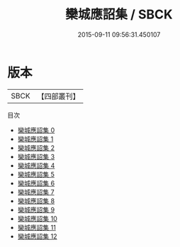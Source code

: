 #+TITLE: 欒城應詔集 / SBCK

#+DATE: 2015-09-11 09:56:31.450107
* 版本
 |      SBCK|【四部叢刊】  |
目次
 - [[file:KR4d0083_000.txt][欒城應詔集 0]]
 - [[file:KR4d0083_001.txt][欒城應詔集 1]]
 - [[file:KR4d0083_002.txt][欒城應詔集 2]]
 - [[file:KR4d0083_003.txt][欒城應詔集 3]]
 - [[file:KR4d0083_004.txt][欒城應詔集 4]]
 - [[file:KR4d0083_005.txt][欒城應詔集 5]]
 - [[file:KR4d0083_006.txt][欒城應詔集 6]]
 - [[file:KR4d0083_007.txt][欒城應詔集 7]]
 - [[file:KR4d0083_008.txt][欒城應詔集 8]]
 - [[file:KR4d0083_009.txt][欒城應詔集 9]]
 - [[file:KR4d0083_010.txt][欒城應詔集 10]]
 - [[file:KR4d0083_011.txt][欒城應詔集 11]]
 - [[file:KR4d0083_012.txt][欒城應詔集 12]]
